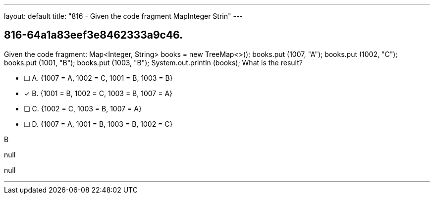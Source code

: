 ---
layout: default 
title: "816 - Given the code fragment MapInteger Strin"
---


[.question]
== 816-64a1a83eef3e8462333a9c46.


****

[.query]
--
Given the code fragment: Map<Integer, String> books = new TreeMap<>(); books.put (1007, "A"); books.put (1002, "C"); books.put (1001, "B"); books.put (1003, "B"); System.out.println (books); What is the result?


--

[.list]
--
* [ ] A. {1007 = A, 1002 = C, 1001 = B, 1003 = B}
* [*] B. {1001 = B, 1002 = C, 1003 = B, 1007 = A}
* [ ] C. {1002 = C, 1003 = B, 1007 = A}
* [ ] D. {1007 = A, 1001 = B, 1003 = B, 1002 = C}

--
****

[.answer]
B

[.explanation]
--
null
--

[.ka]
null

'''


